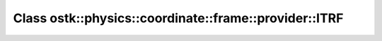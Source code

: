 Class ostk::physics::coordinate::frame::provider::ITRF
======================================================

.. doxygenclass:: ostk::physics::coordinate::frame::provider::ITRF
